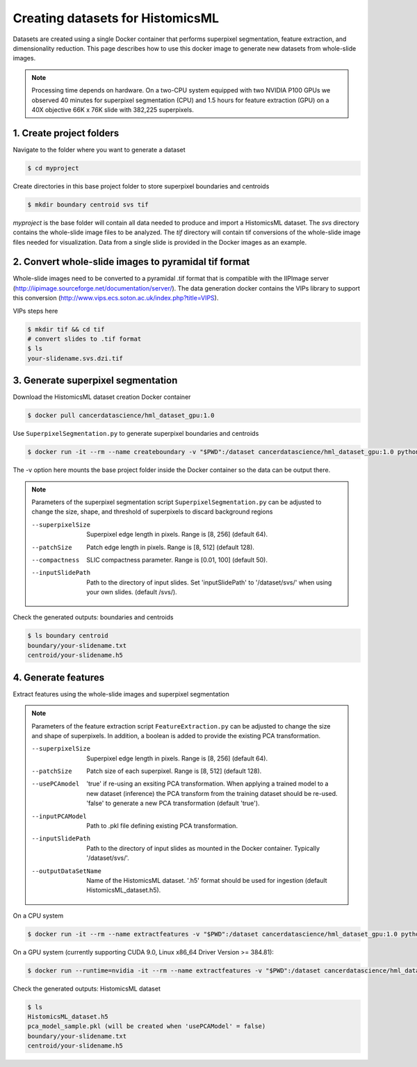 .. highlight:: shell

===================================================
Creating datasets for HistomicsML
===================================================

Datasets are created using a single Docker container that performs superpixel segmentation, feature extraction, and dimensionality reduction. This page describes how to use this docker image to generate new datasets from whole-slide images.

.. note:: Processing time depends on hardware. On a two-CPU system equipped with two NVIDIA P100 GPUs we observed 40 minutes for superpixel segmentation (CPU) and 1.5 hours for feature extraction (GPU) on a 40X objective 66K x 76K slide with 382,225 superpixels.

1. Create project folders
====================================================================

Navigate to the folder where you want to generate a dataset

.. code-block:: bash

  $ cd myproject

Create directories in this base project folder to store superpixel boundaries and centroids

.. code-block:: bash

  $ mkdir boundary centroid svs tif

*myproject* is the base folder will contain all data needed to produce and import a HistomicsML dataset. The *svs* directory contains the whole-slide image files to be analyzed. The *tif* directory will contain tif conversions of the whole-slide image files needed for visualization. Data from a single slide is provided in the Docker images as an example.


2. Convert whole-slide images to pyramidal tif format
====================================================================

Whole-slide images need to be converted to a pyramidal .tif format that is compatible with the IIPImage server (http://iipimage.sourceforge.net/documentation/server/). The data generation docker contains the VIPs library to support this conversion (http://www.vips.ecs.soton.ac.uk/index.php?title=VIPS).

VIPs steps here

.. code-block:: bash

  $ mkdir tif && cd tif
  # convert slides to .tif format
  $ ls
  your-slidename.svs.dzi.tif


3. Generate superpixel segmentation
====================================================================

Download the HistomicsML dataset creation Docker container

.. code-block:: bash

  $ docker pull cancerdatascience/hml_dataset_gpu:1.0

Use ``SuperpixelSegmentation.py`` to generate superpixel boundaries and centroids

.. code-block:: bash

  $ docker run -it --rm --name createboundary -v "$PWD":/dataset cancerdatascience/hml_dataset_gpu:1.0 python scripts/SuperpixelSegmentation.py --superpixelSize 64 --patchSize 128

The -v option here mounts the base project folder inside the Docker container so the data can be output there.

.. note::
  Parameters of the superpixel segmentation script ``SuperpixelSegmentation.py`` can be adjusted to change the size, shape, and threshold of superpixels to discard background regions

  --superpixelSize
    Superpixel edge length in pixels. Range is [8, 256] (default 64).

  --patchSize
    Patch edge length in pixels. Range is [8, 512] (default 128).

  --compactness
    SLIC compactness parameter. Range is [0.01, 100] (default 50).

  --inputSlidePath
    Path to the directory of input slides. Set 'inputSlidePath' to '/dataset/svs/' when using your own slides. (default /svs/).

Check the generated outputs: boundaries and centroids

.. code-block:: bash

  $ ls boundary centroid
  boundary/your-slidename.txt
  centroid/your-slidename.h5


4. Generate features
====================================================================

Extract features using the whole-slide images and superpixel segmentation

.. note::
  Parameters of the feature extraction script ``FeatureExtraction.py`` can be adjusted to change the size and shape of superpixels. In addition, a boolean is added to provide the existing PCA transformation.

  --superpixelSize
    Superpixel edge length in pixels. Range is [8, 256] (default 64).

  --patchSize
    Patch size of each superpixel. Range is [8, 512] (default 128).

  --usePCAmodel
    'true' if re-using an exsiting PCA transformation. When applying a trained model to a new dataset (inference) the PCA transform from the training dataset should be re-used. 'false' to generate a new PCA transformation (default 'true').

  --inputPCAModel
    Path to .pkl file defining existing PCA transformation.

  --inputSlidePath
    Path to the directory of input slides as mounted in the Docker container. Typically '/dataset/svs/'.

  --outputDataSetName
    Name of the HistomicsML dataset. '.h5' format should be used for ingestion (default HistomicsML_dataset.h5).

On a CPU system

.. code-block:: bash

  $ docker run -it --rm --name extractfeatures -v "$PWD":/dataset cancerdatascience/hml_dataset_gpu:1.0 python scripts/FeatureExtraction.py

On a GPU system (currently supporting CUDA 9.0, Linux x86_64 Driver Version >= 384.81):

.. code-block:: bash

  $ docker run --runtime=nvidia -it --rm --name extractfeatures -v "$PWD":/dataset cancerdatascience/hml_dataset_gpu:1.0 python scripts/FeatureExtraction.py

Check the generated outputs: HistomicsML dataset

.. code-block:: bash

  $ ls
  HistomicsML_dataset.h5
  pca_model_sample.pkl (will be created when 'usePCAModel' = false)
  boundary/your-slidename.txt
  centroid/your-slidename.h5
